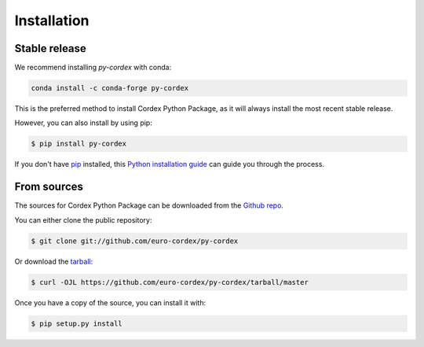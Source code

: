 .. highlight:: shell

============
Installation
============


Stable release
--------------

We recommend installing `py-cordex` with conda:

.. code-block:: console

    conda install -c conda-forge py-cordex

This is the preferred method to install Cordex Python Package, as it will always install the most recent stable release.

However, you can also install by using pip:

.. code-block:: console

    $ pip install py-cordex

If you don't have `pip`_ installed, this `Python installation guide`_ can guide
you through the process.

.. _pip: https://pip.pypa.io
.. _Python installation guide: http://docs.python-guide.org/en/latest/starting/installation/


From sources
------------

The sources for Cordex Python Package can be downloaded from the `Github repo`_.

You can either clone the public repository:

.. code-block:: console

    $ git clone git://github.com/euro-cordex/py-cordex

Or download the `tarball`_:

.. code-block:: console

    $ curl -OJL https://github.com/euro-cordex/py-cordex/tarball/master

Once you have a copy of the source, you can install it with:

.. code-block:: console

    $ pip setup.py install


.. _Github repo: https://github.com/euro-cordex/py-cordex
.. _tarball: https://github.com/euro-cordex/py-cordex/tarball/master

